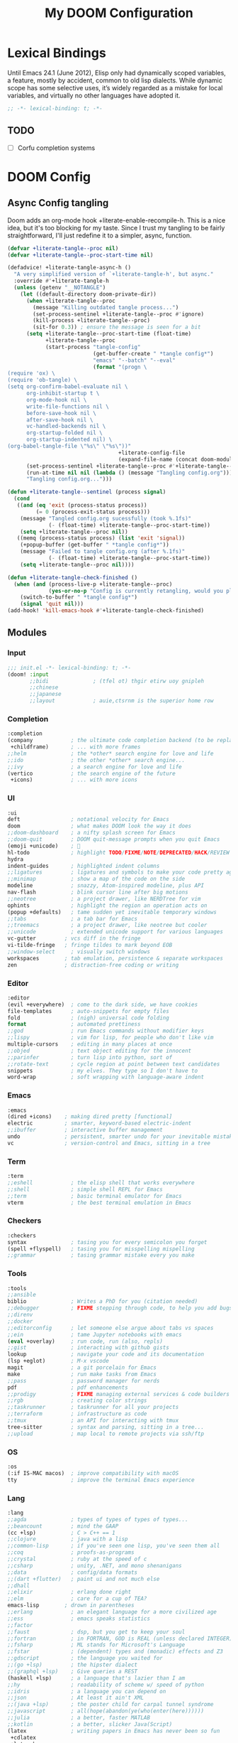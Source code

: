 #+title: My DOOM Configuration

* Lexical Bindings
Until Emacs 24.1 (June 2012), Elisp only had dynamically scoped variables, a
feature, mostly by accident, common to old lisp dialects. While dynamic scope
has some selective uses, it’s widely regarded as a mistake for local variables,
and virtually no other languages have adopted it.
#+begin_src emacs-lisp
;; -*- lexical-binding: t; -*-
#+end_src
** TODO
- [ ] Corfu completion systems
* DOOM Config
** Async Config tangling
Doom adds an org-mode hook +literate-enable-recompile-h. This is a nice idea,
but it's too blocking for my taste. Since I trust my tangling to be fairly
straightforward, I'll just redefine it to a simpler, async, function.
#+begin_src emacs-lisp
(defvar +literate-tangle--proc nil)
(defvar +literate-tangle--proc-start-time nil)

(defadvice! +literate-tangle-async-h ()
  "A very simplified version of `+literate-tangle-h', but async."
  :override #'+literate-tangle-h
  (unless (getenv "__NOTANGLE")
    (let ((default-directory doom-private-dir))
      (when +literate-tangle--proc
        (message "Killing outdated tangle process...")
        (set-process-sentinel +literate-tangle--proc #'ignore)
        (kill-process +literate-tangle--proc)
        (sit-for 0.3)) ; ensure the message is seen for a bit
      (setq +literate-tangle--proc-start-time (float-time)
            +literate-tangle--proc
            (start-process "tangle-config"
                           (get-buffer-create " *tangle config*")
                           "emacs" "--batch" "--eval"
                           (format "(progn \
(require 'ox) \
(require 'ob-tangle) \
(setq org-confirm-babel-evaluate nil \
      org-inhibit-startup t \
      org-mode-hook nil \
      write-file-functions nil \
      before-save-hook nil \
      after-save-hook nil \
      vc-handled-backends nil \
      org-startup-folded nil \
      org-startup-indented nil) \
(org-babel-tangle-file \"%s\" \"%s\"))"
                                   +literate-config-file
                                   (expand-file-name (concat doom-module-config-file ".el")))))
      (set-process-sentinel +literate-tangle--proc #'+literate-tangle--sentinel)
      (run-at-time nil nil (lambda () (message "Tangling config.org"))) ; ensure shown after a save message
      "Tangling config.org...")))

(defun +literate-tangle--sentinel (process signal)
  (cond
   ((and (eq 'exit (process-status process))
         (= 0 (process-exit-status process)))
    (message "Tangled config.org sucessfully (took %.1fs)"
             (- (float-time) +literate-tangle--proc-start-time))
    (setq +literate-tangle--proc nil))
   ((memq (process-status process) (list 'exit 'signal))
    (+popup-buffer (get-buffer " *tangle config*"))
    (message "Failed to tangle config.org (after %.1fs)"
             (- (float-time) +literate-tangle--proc-start-time))
    (setq +literate-tangle--proc nil))))

(defun +literate-tangle-check-finished ()
  (when (and (process-live-p +literate-tangle--proc)
             (yes-or-no-p "Config is currently retangling, would you please wait a few seconds?"))
    (switch-to-buffer " *tangle config*")
    (signal 'quit nil)))
(add-hook! 'kill-emacs-hook #'+literate-tangle-check-finished)
#+end_src
** Modules
*** Input
#+begin_src emacs-lisp :tangle init.el 
;;; init.el -*- lexical-binding: t; -*-
(doom! :input
       ;;bidi              ; (tfel ot) thgir etirw uoy gnipleh
       ;;chinese
       ;;japanese
       ;;layout            ; auie,ctsrnm is the superior home row
       #+end_src
*** Completion
#+begin_src emacs-lisp :tangle init.el 
       :completion
       (company            ; the ultimate code completion backend (to be replaced with corfu)
        +childframe)       ; ... with more frames
       ;;helm              ; the *other* search engine for love and life
       ;;ido               ; the other *other* search engine...
       ;;ivy               ; a search engine for love and life
       (vertico            ; the search engine of the future
        +icons)            ; ... with more icons
#+end_src
*** UI
#+begin_src emacs-lisp :tangle init.el
       :ui
       deft                ; notational velocity for Emacs
       doom                ; what makes DOOM look the way it does
       ;;doom-dashboard    ; a nifty splash screen for Emacs
       ;;doom-quit         ; DOOM quit-message prompts when you quit Emacs
       (emoji +unicode)    ; 🙂
       hl-todo             ; highlight TODO/FIXME/NOTE/DEPRECATED/HACK/REVIEW
       hydra
       indent-guides       ; highlighted indent columns
       ;;ligatures         ; ligatures and symbols to make your code pretty again
       ;;minimap           ; show a map of the code on the side
       modeline            ; snazzy, Atom-inspired modeline, plus API
       nav-flash           ; blink cursor line after big motions
       ;;neotree           ; a project drawer, like NERDTree for vim
       ophints             ; highlight the region an operation acts on
       (popup +defaults)   ; tame sudden yet inevitable temporary windows
       ;;tabs              ; a tab bar for Emacs
       ;;treemacs          ; a project drawer, like neotree but cooler
       ;;unicode           ; extended unicode support for various languages
       vc-gutter         ; vcs diff in the fringe
       vi-tilde-fringe   ; fringe tildes to mark beyond EOB
       ;;window-select     ; visually switch windows
       workspaces        ; tab emulation, persistence & separate workspaces
       zen               ; distraction-free coding or writing
#+end_src
*** Editor
#+begin_src emacs-lisp :tangle init.el
       :editor
       (evil +everywhere)  ; come to the dark side, we have cookies
       file-templates      ; auto-snippets for empty files
       fold                ; (nigh) universal code folding
       format              ; automated prettiness
       ;;god               ; run Emacs commands without modifier keys
       ;;lispy             ; vim for lisp, for people who don't like vim
       multiple-cursors    ; editing in many places at once
       ;;objed             ; text object editing for the innocent
       ;;parinfer          ; turn lisp into python, sort of
       ;;rotate-text       ; cycle region at point between text candidates
       snippets            ; my elves. They type so I don't have to
       word-wrap           ; soft wrapping with language-aware indent
#+end_src
*** Emacs
#+begin_src emacs-lisp :tangle init.el
       :emacs
       (dired +icons)    ; making dired pretty [functional]
       electric          ; smarter, keyword-based electric-indent
       ;;ibuffer         ; interactive buffer management
       undo              ; persistent, smarter undo for your inevitable mistakes
       vc                ; version-control and Emacs, sitting in a tree
#+end_src
*** Term
#+begin_src emacs-lisp :tangle init.el
       :term
       ;;eshell            ; the elisp shell that works everywhere
       ;;shell             ; simple shell REPL for Emacs
       ;;term              ; basic terminal emulator for Emacs
       vterm               ; the best terminal emulation in Emacs
#+end_src
*** Checkers
#+begin_src emacs-lisp :tangle init.el
       :checkers
       syntax              ; tasing you for every semicolon you forget
       (spell +flyspell)   ; tasing you for misspelling mispelling
       ;;grammar           ; tasing grammar mistake every you make
#+end_src
*** Tools
#+begin_src emacs-lisp :tangle init.el
       :tools
       ;;ansible
       biblio              ; Writes a PhD for you (citation needed)
       ;;debugger          ; FIXME stepping through code, to help you add bugs
       ;;direnv
       ;;docker
       ;;editorconfig      ; let someone else argue about tabs vs spaces
       ;;ein               ; tame Jupyter notebooks with emacs
       (eval +overlay)     ; run code, run (also, repls)
       ;;gist              ; interacting with github gists
       lookup              ; navigate your code and its documentation
       (lsp +eglot)        ; M-x vscode
       magit               ; a git porcelain for Emacs
       make                ; run make tasks from Emacs
       ;;pass              ; password manager for nerds
       pdf                 ; pdf enhancements
       ;;prodigy           ; FIXME managing external services & code builders
       ;;rgb               ; creating color strings
       ;;taskrunner        ; taskrunner for all your projects
       ;;terraform         ; infrastructure as code
       ;;tmux              ; an API for interacting with tmux
       tree-sitter         ; syntax and parsing, sitting in a tree...
       ;;upload            ; map local to remote projects via ssh/ftp
#+end_src
*** OS
#+begin_src emacs-lisp :tangle init.el
       :os
       (:if IS-MAC macos)  ; improve compatibility with macOS
       tty                 ; improve the terminal Emacs experience
#+end_src
*** Lang
#+begin_src emacs-lisp :tangle init.el
       :lang
       ;;agda              ; types of types of types of types...
       ;;beancount         ; mind the GAAP
       (cc +lsp)           ; C > C++ == 1
       ;;clojure           ; java with a lisp
       ;;common-lisp       ; if you've seen one lisp, you've seen them all
       ;;coq               ; proofs-as-programs
       ;;crystal           ; ruby at the speed of c
       ;;csharp            ; unity, .NET, and mono shenanigans
       ;;data              ; config/data formats
       ;;(dart +flutter)   ; paint ui and not much else
       ;;dhall
       ;;elixir            ; erlang done right
       ;;elm               ; care for a cup of TEA?
       emacs-lisp        ; drown in parentheses
       ;;erlang            ; an elegant language for a more civilized age
       ;;ess               ; emacs speaks statistics
       ;;factor
       ;;faust             ; dsp, but you get to keep your soul
       ;;fortran           ; in FORTRAN, GOD is REAL (unless declared INTEGER)
       ;;fsharp            ; ML stands for Microsoft's Language
       ;;fstar             ; (dependent) types and (monadic) effects and Z3
       ;;gdscript          ; the language you waited for
       ;;(go +lsp)         ; the hipster dialect
       ;;(graphql +lsp)    ; Give queries a REST
       (haskell +lsp)      ; a language that's lazier than I am
       ;;hy                ; readability of scheme w/ speed of python
       ;;idris             ; a language you can depend on
       ;;json              ; At least it ain't XML
       ;;(java +lsp)       ; the poster child for carpal tunnel syndrome
       ;;javascript        ; all(hope(abandon(ye(who(enter(here))))))
       ;;julia             ; a better, faster MATLAB
       ;;kotlin            ; a better, slicker Java(Script)
       (latex              ; writing papers in Emacs has never been so fun
        +cdlatex
        +latexmk
        +lsp
        +fold)
       ;;lean              ; for folks with too much to prove
       ;;ledger            ; be audit you can be
       (lua +lsp)          ; one-based indices? one-based indices
       markdown          ; writing docs for people to ignore
       ;;nim               ; python + lisp at the speed of c
       ;;nix               ; I hereby declare "nix geht mehr!"
       ;;ocaml             ; an objective camel
       (org                ; organize your plain life in plain text
        +present)          ; ... and with presentations
       ;;php               ; perl's insecure younger brother
       ;;plantuml          ; diagrams for confusing people more
       ;;purescript        ; javascript, but functional
       (python +lsp)       ; beautiful is better than ugly
       ;;qt                ; the 'cutest' gui framework ever
       ;;racket            ; a DSL for DSLs
       ;;raku              ; the artist formerly known as perl6
       ;;rest              ; Emacs as a REST client
       ;;rst               ; ReST in peace
       ;;(ruby +rails)     ; 1.step {|i| p "Ruby is #{i.even? ? 'love' : 'life'}"}
       ;;rust              ; Fe2O3.unwrap().unwrap().unwrap().unwrap()
       ;;scala             ; java, but good
       ;;(scheme +guile)   ; a fully conniving family of lisps
       (sh +lsp)           ; she sells {ba,z,fi}sh shells on the C xor
       ;;sml
       ;;solidity          ; do you need a blockchain? No.
       ;;swift             ; who asked for emoji variables?
       ;;terra             ; Earth and Moon in alignment for performance.
       ;;web               ; the tubes
       ;;yaml              ; JSON, but readable
       ;;zig               ; C, but simpler
#+end_src
*** Email & Apps
#+begin_src emacs-lisp :tangle init.el
       :email
       ;;(mu4e +org +gmail)
       ;;notmuch
       ;;(wanderlust +gmail)

       :app
       ;;calendar
       ;;emms
       ;;everywhere        ; *leave* Emacs!? You must be joking
       ;;irc               ; how neckbeards socialize
       (rss +org)        ; emacs as an RSS reader
       ;;twitter           ; twitter client https://twitter.com/vnought
#+end_src
*** I3 & Emacs integration
#+begin_src emacs-lisp :tangle init.el
       :wmintegration
       i3
#+end_src
*** Config & Appendix
#+begin_src emacs-lisp :tangle init.el
       :config
       literate
       (default +bindings +smartparens))
#+end_src
** Packages preamble
Some of the packages that I don't use are disabled here.
#+begin_src emacs-lisp :tangle packages.el
;; -*- no-byte-compile: t; -*-

(disable-packages!
 evil-escape
 irony
 rtags
 solaire-mode)

(unpin!
 org
 org-mode)
#+end_src
* Functions & Variables
** Variables
#+begin_src emacs-lisp
(setq org-directory (file-truename "~/Documents/org"))
(setq org-roam-directory org-directory)
(setq doom-localleader-key ",")
#+end_src
** Functions
#+begin_src emacs-lisp
;; Make writing and scrolling faster
(defun locally-defer-font-lock ()
  "Set jit-lock defer and stealth, when buffer is over a certain size."
  (when (> (buffer-size) 30000)
    (setq-local jit-lock-defer-time 0.05
                jit-lock-stealth-time 1)))
#+end_src
* General Configuration
** Changing Defaults
#+begin_src emacs-lisp
(setq-default
 ;; evil-cross-lines t                             ;; Make horizontal movement cross lines
 delete-by-moving-to-trash t                    ;; Delete files to trash
 window-combination-resize t                    ;; take new window space from all other windows (not just current)
 x-stretch-cursor t)                            ;; Stretch cursor to the glyph width

(setq undo-limit 80000000                       ;; Raise undo-limit to 80Mb
      evil-want-fine-undo t                     ;; By default while in insert all changes are one big blob. Be more granular
      truncate-string-ellipsis "\u2026"         ;; Unicode ellispis are nicer than "...", and also save /precious/ space
      password-cache-expiry nil                 ;; I can trust my computers ... can't I?
      confirm-kill-emacs nil                    ;; Disable exit confirmation
      )

;; Enable line numbers
(setq display-line-numbers t)

;; Make evil more like vim behaviour
(setq evil-vsplit-window-right t
      evil-split-window-below t)

;; (add-to-list 'default-frame-alist '(inhibit-double-buffering . t)) ;; Prevents some cases of Emacs flickering.

;; Improve scrolling
(setq mouse-wheel-scroll-amount '(1 ((shift) . 1))      ;; one line at a time
      mouse-wheel-progressive-speed nil                 ;; don't accelerate scrolling
      mouse-wheel-follow-mouse 't                       ;; scroll window under mouse
      scroll-preserve-screen-position 'always           ;; Don't have `point' jump around
      scroll-step 1)                                    ;; keyboard scroll one line at a time

;; When I bring up Doom's scratch buffer with SPC x, it's often to play with elisp or note something down (that isn't worth an entry in my notes). I can do both in `lisp-interaction-mode'.
(setq doom-scratch-initial-major-mode 'lisp-interaction-mode)

;; Revert buffers when the underlying file has changed
(global-auto-revert-mode 1)
;; Automatically revert buffers for changed files
(setq global-auto-revert-non-file-buffers t)

;; Disable visual navigation. Rather, break lines as we type    .
(remove-hook 'text-mode-hook #'visual-line-mode)
(add-hook 'text-mode-hook #'auto-fill-mode)
#+end_src
** Performance
#+begin_src emacs-lisp
(after! gcmh
  (setq gcmh-idle-delay 5)
  (setq gcmh-high-cons-threshold (* 32 1024 1024)))

(setq inhibit-compacting-font-caches nil)
#+end_src
** Visuals
*** Themes & Fonts
#+begin_src emacs-lisp
;;; Fonts
(setq doom-font (font-spec :family "Fira Code" :size 22)
      doom-variable-pitch-font (font-spec :family "Iosevka Aile" :size 22)
      doom-unicode-font (font-spec :family "Noto Color Emoji" :size 22)
      doom-big-font (font-spec :family "Fira Code" :size 34))

;; Themes
(after! doom-themes
  (setq doom-themes-enable-bold t
        doom-themes-enable-italic t))
(custom-set-faces!
  '(doom-modeline-buffer-modified :foreground "orange")
  '(font-lock-comment-face :slant italic)
  '(font-lock-keyword-face :slant italic))

(setq doom-theme 'doom-dark+)
(set-frame-parameter (selected-frame) 'alpha '(95 . 95))
(add-to-list 'default-frame-alist '(alpha . (95 . 95)))
#+end_src
*** Visual-Fill-Column
Visual fill column centers the buffer and limits the width.
#+begin_src emacs-lisp
;; Make fill-paragraph (M-q) 100 characters long
;;(setq-default fill-column 100)

(setq visual-fill-column-width 100
      visual-fill-column-center-text t)
#+end_src
** Which-key
#+begin_src emacs-lisp
(after! which-key
  (setq which-key-idle-delay 0.2
        ;; Comment this if experiencing crashes
        which-key-allow-imprecise-window-fit t))
#+end_src
** Keybindings
*** Global keymaps
*** Dired
#+begin_src emacs-lisp
(map! :leader
      (:prefix ("d" . "dired")
       :desc "Open dired"            "d" #'dired
       :desc "Dired jump to current" "j" #'dired-jump)
      (:after dired
       (:map dired-mode-map
        "d p" #'peep-dired :desc "Peep-dired image previews"
        "d v" #'dired-view-file :desc "Dired view file")))
(evil-define-key 'normal dired-mode-map
  (kbd "M-RET") 'dired-display-file
  (kbd "h") 'dired-up-directory
  (kbd "l") 'dired-open-file ; use dired-find-file instead of dired-open.
  (kbd "m") 'dired-mark
  (kbd "t") 'dired-toggle-marks
  (kbd "u") 'dired-unmark
  (kbd "C") 'dired-do-copy
  (kbd "D") 'dired-do-delete
  (kbd "J") 'dired-goto-file
  (kbd "M") 'dired-do-chmod
  (kbd "O") 'dired-do-chown
  (kbd "P") 'dired-do-print
  (kbd "R") 'dired-do-rename
  (kbd "T") 'dired-do-touch
  (kbd "Y") 'dired-copy-filename-as-kill ; copies filename to kill ring.
  (kbd "+") 'dired-create-directory
  (kbd "-") 'dired-up-directory
  (kbd "% l") 'dired-downcase
  (kbd "% u") 'dired-upcase
  (kbd "; d") 'epa-dired-do-decrypt
  (kbd "; e") 'epa-dired-o-encrypt)
#+end_src
*** Elyk
#+begin_src emacs-lisp
(map! :leader
      :prefix ("e" . "Elyk")
      :desc "Open agenda.org"  "a" (cmd! (find-file (concat org-directory "/agenda.org")))
      :desc "Open elfeed.org"  "e" (cmd! (find-file (concat org-directory "/elfeed.org")))
      :desc "Open fonts.conf"  "f" (cmd! (find-file "~/.config/fontconfig/fonts.conf"))
      :desc "Open i3 conf."      "i" (cmd! (find-file "~/.config/i3/config"))
      :desc "Open polybar conf." "p" (cmd! (find-file "~/.config/polybar/config.ini"))
      :desc "Open sxhkdrc"   "s" (cmd! (find-file "~/.config/sxhkd/sxhkdrc"))
      :desc "Open xinitrc"       "x" (cmd! (find-file "~/.config/x11/xinitrc"))
      )
#+end_src
*** Toggles
#+begin_src emacs-lisp
(map! :leader
      (:prefix ("t" . "toggle")
       ;; Line toggles
       :desc "Comment or uncomment lines"     "/" #'comment-line
       :desc "Toggle line numbers"            "l" #'doom/toggle-line-numbers
       :desc "Toggle line highlight in frame" "h" #'hl-line-mode
       :desc "Toggle line highlight globally" "H" #'global-hl-line-mode
       ;; Room toggles
       :desc "Mixed pitch"                    "a" #'mixed-pitch-mode
       :desc "Visual fill column"             "v" #'visual-fill-column-mode
       :desc "Dired sidebar"                  "d" #'dired-sidebar-toggle-sidebar
       ))
#+end_src
*** Org
#+begin_src emacs-lisp
(map! :localleader
      :map org-mode-map
      :desc "Org babel tangle" "TAB" #'org-babel-tangle)
#+end_src
*** Org-roam
#+begin_src emacs-lisp
(map! :leader
       :prefix ("n" . "notes")
       :desc "Dump brain"         "b" #'elk/org-roam-capture-inbox
       :desc "Find node"          "f" #'org-roam-node-find
       :desc "Insert node"        "i" #'org-roam-node-insert-immediate
       :desc "Insert node cap."   "I" #'org-roam-node-insert
       :desc "Capture to node"    "n" #'org-roam-capture
       :desc "Paste attach"       "p" #'elk/org-download-paste-clipboard
       :desc "Toggle roam buffer" "r" #'org-roam-buffer-toggle
       :desc "Task to prog."      "t" #'elk/org-roam-capture-task
       :desc "Web graph"          "w" #'org-roam-ui-mode
       (:prefix-map ("d" . "dailies")
       "-" #'org-roam-dailies-find-directory
       "d" #'org-roam-dailies-goto-date
       "y" #'org-roam-dailies-goto-yesterday
       "m" #'org-roam-dailies-goto-tomorrow
       "n" #'org-roam-dailies-goto-today

       "D" #'org-roam-dailies-capture-date
       "Y" #'org-roam-dailies-capture-yesterday
       "M" #'org-roam-dailies-capture-tomorrow
       "t" #'org-roam-dailies-capture-today
       ))
#+end_src
* Packages Configuration
These are configurations for DOOM's built-in packages, and other add-ons to those.
#+begin_src emacs-lisp :tangle packages.el
(package! dired-sidebar)
#+end_src
** Company
#+begin_src emacs-lisp
;; Make completion to be manual
(after! company
  (setq company-idle-delay nil))
#+end_src

#+RESULTS:

** Deft
#+begin_src emacs-lisp
(after! deft
  (setq deft-directory org-directory
        deft-strip-summary-regexp ":PROPERTIES:\n\\(.+\n\\)+:END:\n"
        deft-use-filename-as-title t
        deft-recursive t
        deft-extensions '("md" "org")))
#+end_src
** Dired (dired-sidebar)
#+begin_src emacs-lisp
(use-package! dired-sidebar
  :after dired
  :commands (dired-sidebar-toggle-sidebar)
  :config
  (defun elk/dired-sidebar-setup ()
    (toggle-truncate-lines 1)
    (display-line-numbers-mode -1)
    (setq-local dired-subtree-use-backgrounds nil))

  (map! :map dired-sidebar-mode-map
        :ne "<escape>" 'dired-sidebar-hide-sidebar
        :ne "l" 'dired-sidebar-find-file
        :ne "h" 'dired-sidebar-up-directory
        :ne "=" 'dired-narrow)
  (add-hook 'dired-sidebar-mode-hook #'elk/dired-sidebar-setup))
#+end_src
** Evil
#+begin_src emacs-lisp
(after! evil
  (setq evil-ex-substitute-global t     ;; I like my s/../.. to by global by default
        evil-kill-on-visual-paste nil)) ;; Don't put overwritten text in the kill ring
#+end_src
** Org-mode
*** Preamble & Packages
#+begin_src emacs-lisp :tangle packages.el
(package! org-super-agenda)
(package! org-appear)
(package! org-auto-tangle)
(package! org-modern)
(package! org-modern-indent :recipe (:host github :repo "jdtsmith/org-modern-indent"))
#+end_src

#+begin_src emacs-lisp
(add-hook! 'org-mode-hook :append
           #'locally-defer-font-lock
           #'visual-fill-column-mode)
#+end_src
*** Visuals
#+begin_src emacs-lisp
(custom-theme-set-faces
 'user
 '(org-level-1 ((t (:inherit outline-1 :height 1.4))))
 '(org-level-2 ((t (:inherit outline-2 :height 1.3))))
 '(org-level-3 ((t (:inherit outline-3 :height 1.2))))
 '(org-level-4 ((t (:inherit outline-4 :height 1.1))))
 '(org-level-5 ((t (:inherit outline-5 :height 1.0))))
 '(org-block ((t (:foreground nil))))
 '(org-tag ((t (:inherit org-tag :italic t))))
 '(org-ellipsis ((t (:inherit shadow :height 0.8))))
 '(org-link ((t (:foreground "royal blue" :underline t)))))

(after! org
  (setq org-ellipsis " ⬎ ") ;; ▼
  (setq org-highlight-latex-and-related '(native))) ;; Highlight inline LaTeX
#+end_src
*** Babel & Export
#+begin_src emacs-lisp
(after! org
  (setq org-src-ask-before-returning-to-edit-buffer nil)

  ;; I want docx document for MS Word compatibility
  (setq org-odt-preferred-output-format "docx"))

(use-package! org-auto-tangle
  :hook (org-mode . org-auto-tangle-mode))
#+end_src
*** Org-appear
#+begin_src emacs-lisp
(use-package! org-appear
    :commands (org-appear-mode)
    :hook (org-mode . org-appear-mode)
    :init
    (setq org-hide-emphasis-markers t) ;; A default setting that needs to be t for org-appear
    (setq org-appear-autoemphasis t)  ;; Enable org-appear on emphasis (bold, italics, etc)
    (setq org-appear-autolinks nil) ;; Enable on links
    (setq org-appear-autosubmarkers t)) ;; Enable on subscript and superscript
#+end_src
*** Org-modern
#+begin_src emacs-lisp
(use-package! org-modern
  ;; :custom
  ;; (org-modern-hide-stars nil) ; adds extra indentation
  :hook
  (org-mode . org-modern-mode)
  (org-agenda-finalize . org-modern-agenda))

(use-package! org-modern-indent
  :hook
  (org-mode . org-modern-indent-mode))
#+end_src
*** Org-super-agenda
#+begin_src emacs-lisp
(use-package! org-super-agenda
  :commands org-super-agenda-mode
  :config
  (setq org-super-agenda-header-map nil)
  (setq org-super-agenda-header-prefix " ◦ "))

(after! org-agenda
  (org-super-agenda-mode))

(setq org-agenda-skip-scheduled-if-done t
      org-agenda-skip-deadline-if-done t
      org-agenda-include-deadlines t
      org-agenda-block-separator nil
      org-agenda-tags-column 100 ;; from testing this seems to be a good value
      org-agenda-compact-blocks t)
#+end_src
*** Block templates
#+begin_src emacs-lisp
(require 'org-tempo)
(add-to-list 'org-structure-template-alist '("sh" . "src sh"))
(add-to-list 'org-structure-template-alist '("n" . "notes"))
(add-to-list 'org-structure-template-alist '("el" . "src emacs-lisp"))
(add-to-list 'org-structure-template-alist '("li" . "src lisp"))
(add-to-list 'org-structure-template-alist '("sc" . "src scheme"))
(add-to-list 'org-structure-template-alist '("ts" . "src typescript"))
(add-to-list 'org-structure-template-alist '("py" . "src python"))
(add-to-list 'org-structure-template-alist '("go" . "src go"))
(add-to-list 'org-structure-template-alist '("yaml" . "src yaml"))
(add-to-list 'org-structure-template-alist '("json" . "src json"))
#+end_src
** Org-roam
*** Preamble & Packages
#+begin_src emacs-lisp :tangle packages.el
(package! org-roam)
(package! websocket)
(package! org-roam-bibtex)
(package! org-roam-ui)
#+end_src

#+begin_src emacs-lisp
(use-package! org-roam
  :init
  (setq org-roam-db-gc-threshold most-positive-fixnum)
  (setq org-roam-v2-ack t)
  :bind (("C-c n l" . org-roam-buffer-toggle)
         ("C-c n f" . org-roam-node-find)
         ("C-c n i" . org-roam-node-insert)
         :map org-mode-map
         ("C-M-i"    . completion-at-point))
  :config
  (setq org-roam-completion-everywhere t)
  (setq org-roam-list-files-commands '(fd fdfind rg find))
#+end_src
*** Functions and Variables
#+begin_src emacs-lisp
(defun org-roam-node-insert-immediate (arg &rest args)
  (interactive "P")
  (let ((args (cons arg args))
        (org-roam-capture-templates (list (append (car org-roam-capture-templates)
                                                  '(:immediate-finish t)))))
    (apply #'org-roam-node-insert args)))

(defun elk/org-roam-capture-inbox ()
  (interactive)
  (org-roam-capture- :node (org-roam-node-create)
                     :templates '(("i" "inbox" plain "* %?"
                                  :if-new (file+head "braindump/inbox.org" "#+title: Inbox\n")))))

(defun elk/org-roam-filter-by-tag (tag-name)
  (lambda (node)
    (member tag-name (org-roam-node-tags node))))

(defun elk/org-roam-list-notes-by-tag (tag-name)
  (mapcar #'org-roam-node-file
          (seq-filter
           (elk/org-roam-filter-by-tag tag-name)
           (org-roam-node-list))))

(defun elk/org-roam-refresh-agenda-list ()
  (interactive)
  (setq org-agenda-files (elk/org-roam-list-notes-by-tag "Project")))

(cl-defmethod org-roam-node-type ((node org-roam-node))
  "Return the TYPE of NODE."
  (condition-case nil
      (file-name-nondirectory
       (directory-file-name
        (file-name-directory
         (file-relative-name (org-roam-node-file node) org-roam-directory))))
    (error "")))
#+end_src
*** Capture Templates
#+begin_src emacs-lisp
(setq org-roam-node-display-template
      (concat (propertize "${type:10}" 'face 'org-tag) "${title:*} " (propertize "${tags:10}" 'face 'font-lock-comment-face)))

(setq org-roam-capture-templates
      '(("b" "brain" plain "\n%?"
         :if-new (file+head "brain/%<%Y%m%d%H%M%S>-${slug}.org" "#+title: ${title}\n#+date: %U\n")
         :immediate-finish t
         :unnarrowed t)
        ("r" "reference" plain "\n%?"
         :if-new (file+head "reference/${slug}.org" "#+title: ${title}\n#+date: %U\n")
         :immediate-finish t
         :unnarrowed t)
        ("a" "article" plain "\n%?"
         :if-new (file+head "article/%<%Y%m%d%H%M%S>-${slug}.org" "#+title: ${title}\n#+date: %U\n#+filetags: Seedling\n")
         :immediate-finish t
         :unnarrowed t)
        ("s" "school" plain "\n%?"
         :if-new (file+head "school/%<%Y%m%d%H%M%S>-${slug}.org" "#+title: ${title}\n#+date: %U\n")
         :immediate-finish t
         :unnarrowed t)
        ("p" "project" plain "\n* Goals\n\n%?\n\n* Tasks\n\n** TODO Add initial tasks\n\n* Dates\n\n"
         :if-new (file+head "project/%<%Y%m%d%H%M%S>-${slug}.org" "#+title: ${title}\n#+category: ${title}\n#+date: %U\n#+filetags: Project\n\n")
         :immediate-finish t
         :unnarrowed t)
        ("t" "tag" plain "%?"
         :if-new (file+head "tag/${slug}.org" "#+title: ${title}\n\n")
         :immediate-finish t
         :unnarrowed t)
        ))

(setq org-roam-dailies-capture-templates
      '(("d" "default" entry "* %?"
         :if-new (file+head "journal/%<%Y-%m-%d>.org" "#+title: %<%Y-%m-%d> Journal\n\n")
         :unnarrowed t)))
#+end_src
*** Capture a task directly into a specific project
If you've set up project note files like we mentioned earlier, you can set up a capture template that allows you to quickly capture tasks for any project.
#+begin_src emacs-lisp
(defun elk/org-roam-project-finalize-hook ()
  "Adds the captured project file to `org-agenda-files' if the
capture was not aborted."
  ;; Remove the hook since it was added temporarily
  (remove-hook 'org-capture-after-finalize-hook #'elk/org-roam-project-finalize-hook)

  ;; Add project file to the agenda list if the capture was confirmed
  (unless org-note-abort
    (with-current-buffer (org-capture-get :buffer)
      (add-to-list 'org-agenda-files (buffer-file-name)))))

(defun elk/org-roam-capture-task ()
  (interactive)
  ;; Add the project file to the agenda after capture is finished
  (add-hook 'org-capture-after-finalize-hook #'elk/org-roam-project-finalize-hook)

  ;; Capture the new task, creating the project file if necessary
  (org-roam-capture- :node (org-roam-node-read
                            nil
                            (elk/org-roam-filter-by-tag "Project"))
                     :templates '(("p" "project" plain "** TODO %?"
                                   :if-new (file+head "project/%<%Y%m%d%H%M%S>-${slug}.org" "#+title: ${title}\n#+category: ${title}\n#+date: %U\n#+filetags: Project\n\n"("Tasks"))
                                   ))))
#+end_src
*** Org-roam agenda
#+begin_src emacs-lisp
(defun elk/org-roam-filter-by-tag (tag-name)
  (lambda (node)
    (member tag-name (org-roam-node-tags node))))

(defun elk/org-roam-list-notes-by-tag (tag-name)
  (mapcar #'org-roam-node-file
          (seq-filter
           (elk/org-roam-filter-by-tag tag-name)
           (org-roam-node-list))))

(defun elk/org-roam-refresh-agenda-list ()
  (interactive)
  (setq org-agenda-files (elk/org-roam-list-notes-by-tag "projects")))
#+end_src
*** Appendix
#+begin_src emacs-lisp
(org-roam-db-autosync-mode)
(elk/org-roam-refresh-agenda-list) ;; Build the agenda list the first time for the session
) ;; End of org-roam block
#+end_src
*** Org-roam graph
#+begin_src emacs-lisp
(use-package! websocket
  :after org-roam)

(use-package! org-roam-ui
  :after org-roam
  :config
  (setq org-roam-ui-sync-theme t
        org-roam-ui-follow t
        org-roam-ui-update-on-save t))
#+end_src
** Biblio
#+begin_src emacs-lisp :tangle packages.el
(package! org-roam-bibtex)
#+end_src
#+begin_src emacs-lisp
(use-package! org-roam-bibtex
  :after org-roam
  :hook (org-roam-mode . org-roam-bibtex-mode))
#+end_src
* Mischellaneous packages
#+begin_src emacs-lisp :tangle packages.el
(package! kbd-mode
  :recipe (:host github
           :repo "kmonad/kbd-mode"))
(package! centered-cursor-mode)
(package! platformio-mode)
#+end_src
** Kmonad
#+begin_src emacs-lisp
(use-package! kbd-mode
  :mode ("\\.kbd\\'" . kbd-mode))
#+end_src
** Centered Cursor
#+begin_src emacs-lisp
(use-package! centered-cursor-mode
  :defer 0
  :diminish centered-cursor-mode
  :config
  (global-centered-cursor-mode))
#+end_src
** Languages & LSP
Disable the built-in lsp formatter in preference for user defined ones.
#+begin_src emacs-lisp
(setq +format-with-lsp nil)

;; Lua
(set-formatter! 'stylua "stylua -" :modes '(lua-mode))
;; Haskell
(set-formatter! 'brittany "brittany" :modes '(haskell-mode))
;; Python
(set-formatter! 'autopep8 "autopep8 -" :modes '(python-mode))

(custom-set-faces!
 '(eglot-highlight-symbol-face :bold t :underline t))
#+end_src
*** C & C++
Make sure eglot uses ~ccls~ instead of ~clangd~.
#+begin_src emacs-lisp
(set-eglot-client! 'cc-mode '("ccls" "--init={\"index\": {\"threads\": 3}}"))
#+end_src
*** Arduino
#+begin_src emacs-lisp
(use-package! platformio-mode
  :config
  ;; Enable ccls for all c++ files, and platformio-mode only
  ;; when needed (platformio.ini present in project root).
  (add-hook 'c++-mode-hook (lambda ()
                             (lsp-deferred)
                             (platformio-conditionally-enable))))
#+end_src
